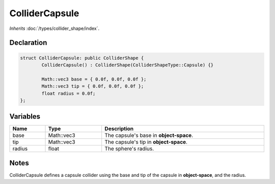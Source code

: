 ColliderCapsule
===============

*Inherits* :doc:`/types/collider_shape/index`.

Declaration
-----------

.. code-block:: cpp

	struct ColliderCapsule: public ColliderShape {
		ColliderCapsule() : ColliderShape(ColliderShapeType::Capsule) {}

		Math::vec3 base = { 0.0f, 0.0f, 0.0f };
		Math::vec3 tip = { 0.0f, 0.0f, 0.0f };
		float radius = 0.0f;
	};

Variables
---------

.. list-table::
	:width: 100%
	:header-rows: 1
	:class: code-table

	* - Name
	  - Type
	  - Description
	* - base
	  - Math::vec3
	  - The capsule's base in **object-space**.
	* - tip
	  - Math::vec3
	  - The capsule's tip in **object-space**.
	* - radius
	  - float
	  - The sphere's radius.

Notes
-----

.. image:: /assets/collider_capsule.png

ColliderCapsule defines a capsule collider using the base and tip of the capsule in **object-space**, and the radius.